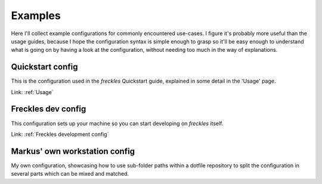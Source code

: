 Examples
========

Here I'll collect example configurations for commonly encountered use-cases. I figure it's probably more useful than the usage guides, because I hope the configuration syntax is simple enough to grasp so it'll be easy enough to understand what is going on by having a look at the configuration, without needing too much in the way of explanations.

Quickstart config
-----------------

This is the configuration used in the *freckles* Quickstart guide, explained in some detail in the 'Usage' page.

Link: :ref:`Usage`


Freckles dev config
-------------------

This configuration sets up your machine so you can start developing on *freckles* itself.

Link: :ref:`Freckles development config`


Markus' own workstation config
------------------------------

My own configuration, showcasing how to use sub-folder paths within a dotfile repository to split the configuration in several parts which can be mixed and matched.
